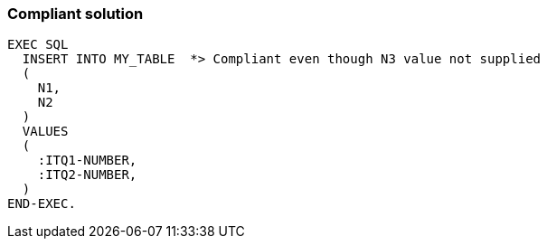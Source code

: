 === Compliant solution

[source,text]
----
EXEC SQL
  INSERT INTO MY_TABLE  *> Compliant even though N3 value not supplied
  (
    N1,
    N2
  )
  VALUES 
  (
    :ITQ1-NUMBER,
    :ITQ2-NUMBER,
  )
END-EXEC.
----
